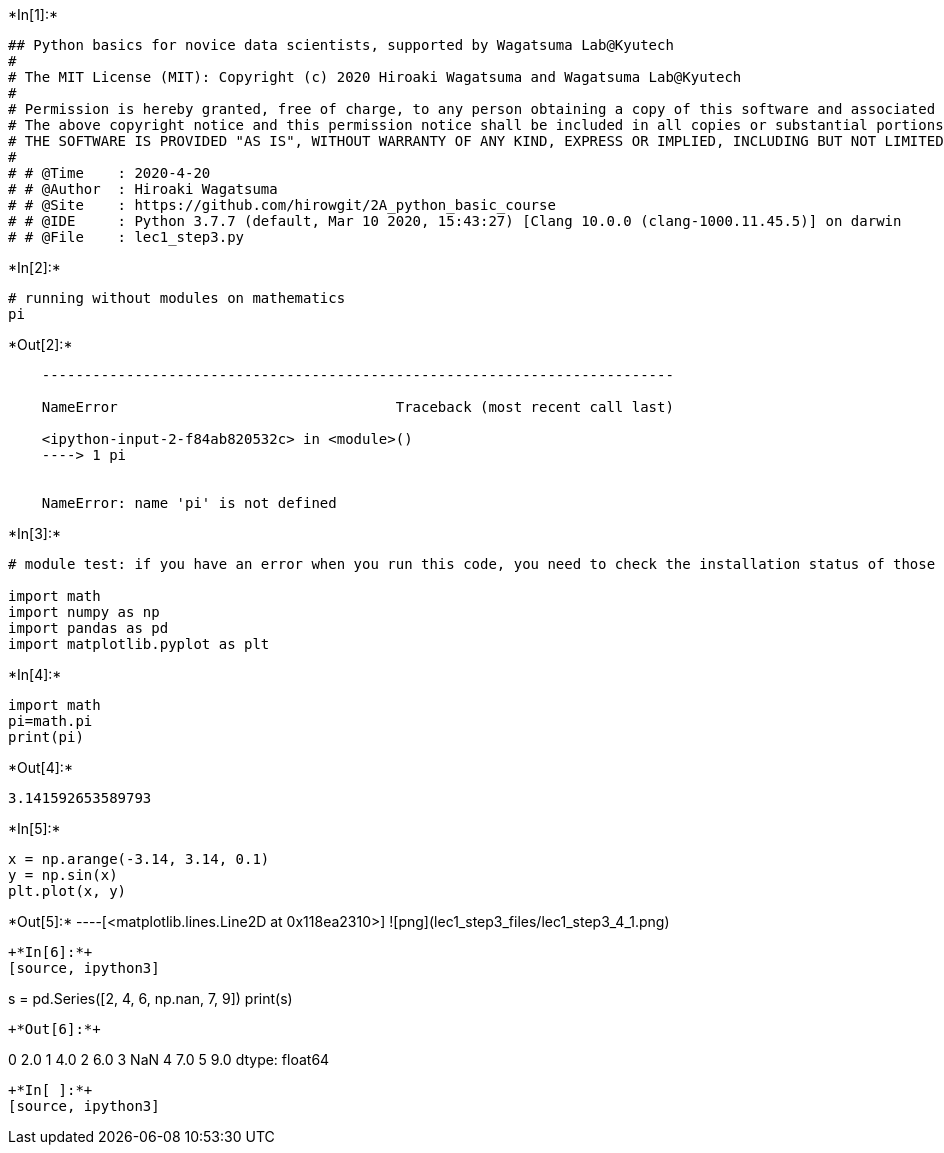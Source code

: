 

+*In[1]:*+
[source, ipython3]
----
## Python basics for novice data scientists, supported by Wagatsuma Lab@Kyutech 
#
# The MIT License (MIT): Copyright (c) 2020 Hiroaki Wagatsuma and Wagatsuma Lab@Kyutech
# 
# Permission is hereby granted, free of charge, to any person obtaining a copy of this software and associated documentation files (the "Software"), to deal in the Software without restriction, including without limitation the rights to use, copy, modify, merge, publish, distribute, sublicense, and/or sell copies of the Software, and to permit persons to whom the Software is furnished to do so, subject to the following conditions:
# The above copyright notice and this permission notice shall be included in all copies or substantial portions of the Software.
# THE SOFTWARE IS PROVIDED "AS IS", WITHOUT WARRANTY OF ANY KIND, EXPRESS OR IMPLIED, INCLUDING BUT NOT LIMITED TO THE WARRANTIES OF MERCHANTABILITY, FITNESS FOR A PARTICULAR PURPOSE AND NONINFRINGEMENT. IN NO EVENT SHALL THE AUTHORS OR COPYRIGHT HOLDERS BE LIABLE FOR ANY CLAIM, DAMAGES OR OTHER LIABILITY, WHETHER IN AN ACTION OF CONTRACT, TORT OR OTHERWISE, ARISING FROM, OUT OF OR IN CONNECTION WITH THE SOFTWARE OR THE USE OR OTHER DEALINGS IN THE SOFTWARE. */
#
# # @Time    : 2020-4-20 
# # @Author  : Hiroaki Wagatsuma
# # @Site    : https://github.com/hirowgit/2A_python_basic_course
# # @IDE     : Python 3.7.7 (default, Mar 10 2020, 15:43:27) [Clang 10.0.0 (clang-1000.11.45.5)] on darwin
# # @File    : lec1_step3.py 
----


+*In[2]:*+
[source, ipython3]
----
# running without modules on mathematics
pi
----


+*Out[2]:*+
----

    ---------------------------------------------------------------------------

    NameError                                 Traceback (most recent call last)

    <ipython-input-2-f84ab820532c> in <module>()
    ----> 1 pi
    

    NameError: name 'pi' is not defined

----


+*In[3]:*+
[source, ipython3]
----
# module test: if you have an error when you run this code, you need to check the installation status of those modules

import math 
import numpy as np
import pandas as pd
import matplotlib.pyplot as plt
----


+*In[4]:*+
[source, ipython3]
----
import math 
pi=math.pi
print(pi)
----


+*Out[4]:*+
----
3.141592653589793
----


+*In[5]:*+
[source, ipython3]
----
x = np.arange(-3.14, 3.14, 0.1)
y = np.sin(x)
plt.plot(x, y)
----


+*Out[5]:*+
----[<matplotlib.lines.Line2D at 0x118ea2310>]
![png](lec1_step3_files/lec1_step3_4_1.png)
----


+*In[6]:*+
[source, ipython3]
----
s = pd.Series([2, 4, 6, np.nan, 7, 9])
print(s)
----


+*Out[6]:*+
----
0    2.0
1    4.0
2    6.0
3    NaN
4    7.0
5    9.0
dtype: float64
----


+*In[ ]:*+
[source, ipython3]
----

----
